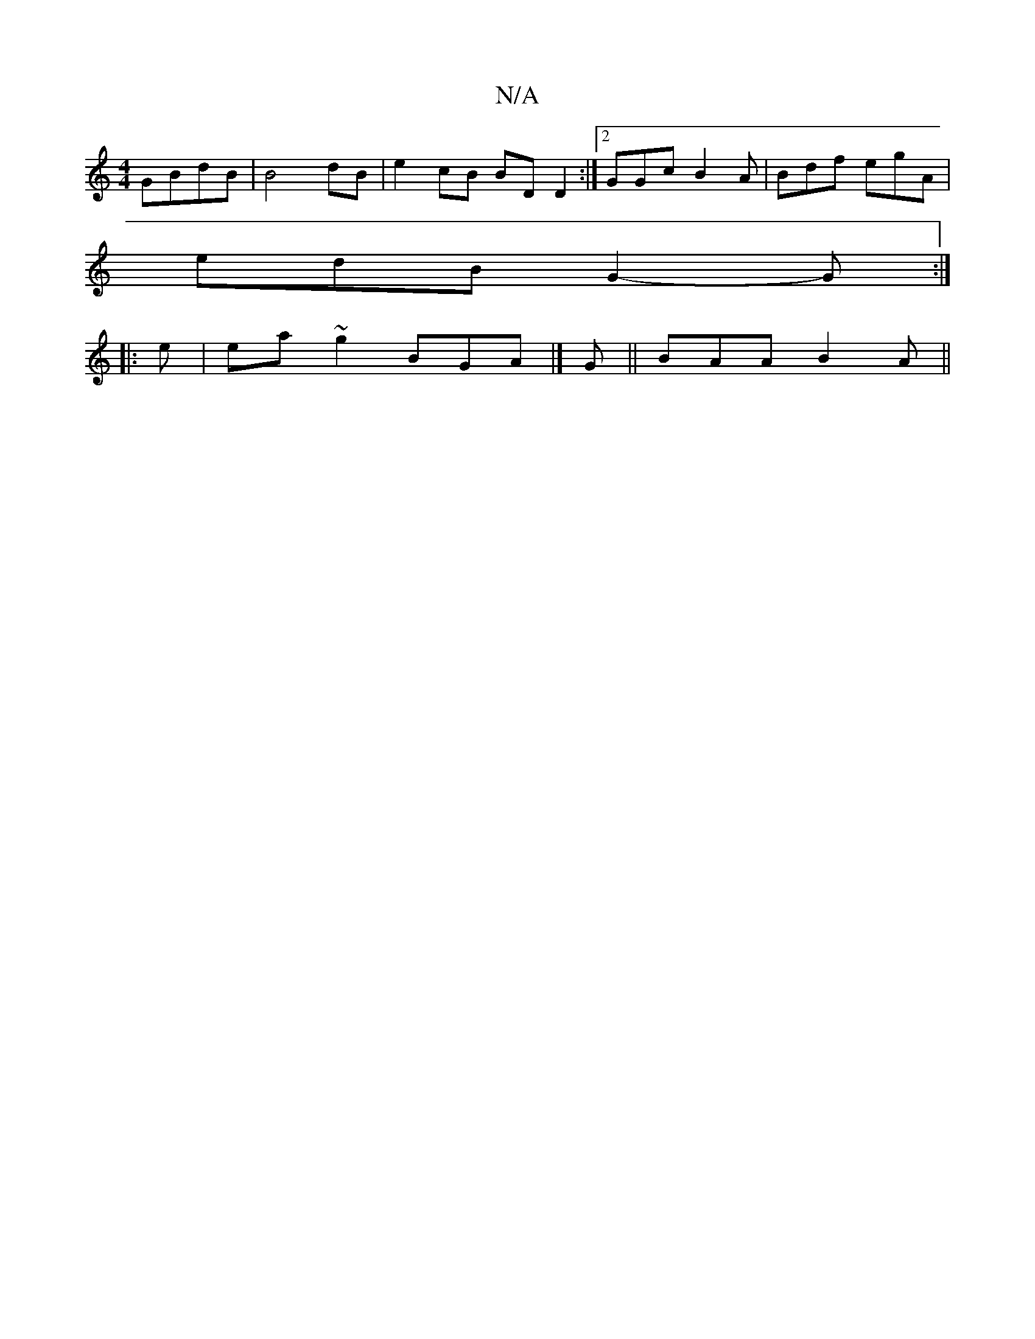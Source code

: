 X:1
T:N/A
M:4/4
R:N/A
K:Cmajor
GBdB | B4 dB | e2 cB BD D2 :|2 GGc B2A | Bdf egA |
edB G2-G :|
|: e |ea~g2 BGA|] G||BAA B2A ||

|:E|G2B cec|B3|A3 A3:|2 GAB cAB |
Bfa ea/f/B | def edA | ABc edc | edB edB | c>EE D3/ | DAc AGA | BGd de